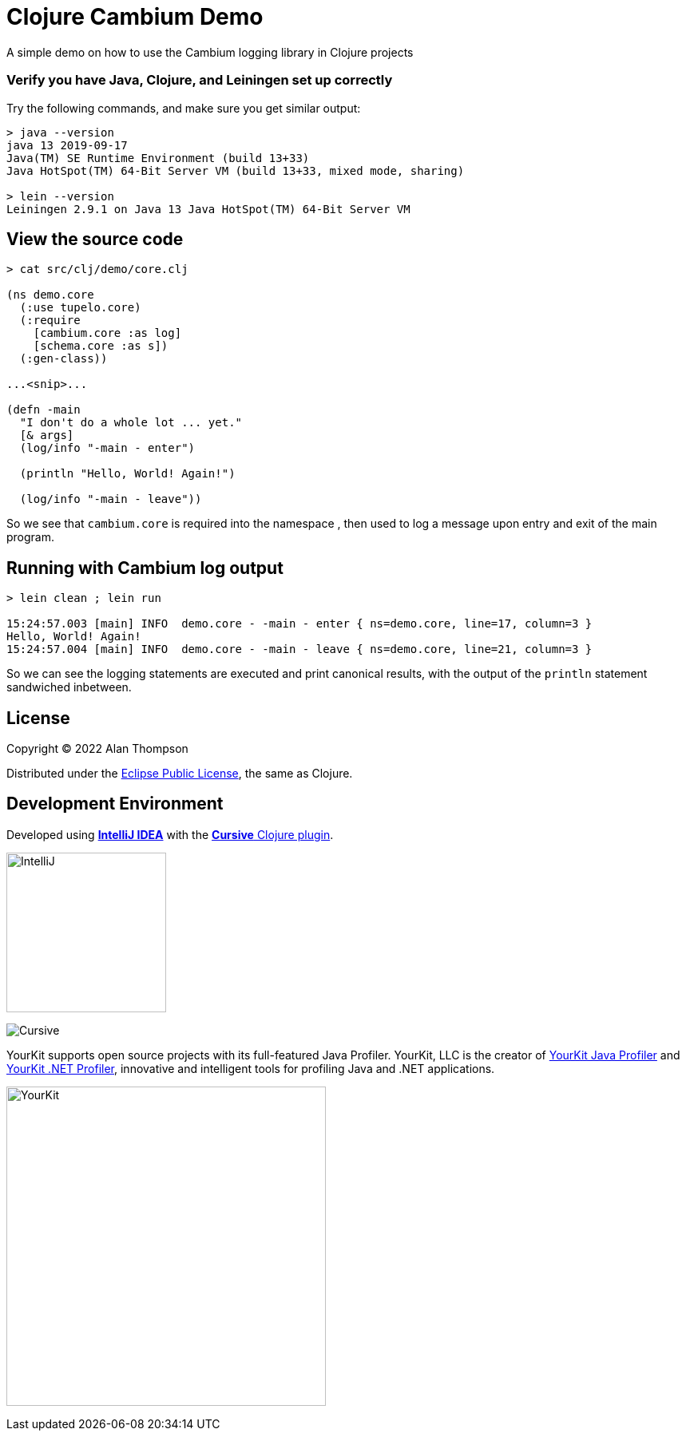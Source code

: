 
= Clojure Cambium Demo

A simple demo on how to use the Cambium logging library in Clojure projects

=== Verify you have Java, Clojure, and Leiningen set up correctly

Try the following commands, and make sure you get similar output:

```bash
> java --version
java 13 2019-09-17
Java(TM) SE Runtime Environment (build 13+33)
Java HotSpot(TM) 64-Bit Server VM (build 13+33, mixed mode, sharing)

> lein --version
Leiningen 2.9.1 on Java 13 Java HotSpot(TM) 64-Bit Server VM
```

== View the source code

```pre
> cat src/clj/demo/core.clj

(ns demo.core
  (:use tupelo.core)
  (:require
    [cambium.core :as log]
    [schema.core :as s])
  (:gen-class))

...<snip>...

(defn -main
  "I don't do a whole lot ... yet."
  [& args]
  (log/info "-main - enter")

  (println "Hello, World! Again!")

  (log/info "-main - leave"))

```

So we see that `cambium.core` is required into the namespace , then used to log a message 
upon entry and exit of the main program.  

== Running with Cambium log output

```pre
> lein clean ; lein run

15:24:57.003 [main] INFO  demo.core - -main - enter { ns=demo.core, line=17, column=3 }
Hello, World! Again!
15:24:57.004 [main] INFO  demo.core - -main - leave { ns=demo.core, line=21, column=3 }

```

So we can see the logging statements are executed and print canonical results, with the 
output of the `println` statement sandwiched inbetween.

== License

Copyright © 2022  Alan Thompson

Distributed under the link:https://www.eclipse.org/legal/epl-v10.html[Eclipse Public License], the same as Clojure.

== Development Environment

Developed using link:https://www.jetbrains.com/idea/[*IntelliJ IDEA*] 
with the link:https://cursive-ide.com/[*Cursive* Clojure plugin].

image:resources/intellij-idea-logo-400.png[IntelliJ,200,200]

image:resources/cursive-logo-300.png[Cursive]

YourKit supports open source projects with its full-featured Java Profiler.
YourKit, LLC is the creator of
link:https://www.yourkit.com/java/profiler/[YourKit Java Profiler]
and link:https://www.yourkit.com/.net/profiler/[YourKit .NET Profiler],
innovative and intelligent tools for profiling Java and .NET applications.

image:https://www.yourkit.com/images/yklogo.png[YourKit,400,400]

